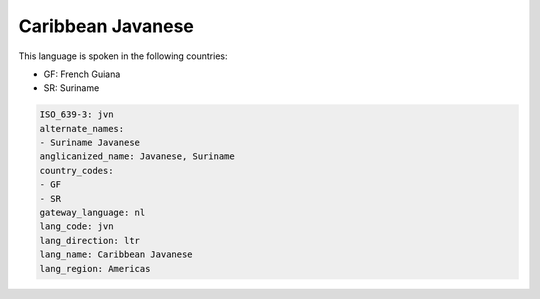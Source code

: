 .. _jvn:

Caribbean Javanese
==================

This language is spoken in the following countries:

* GF: French Guiana
* SR: Suriname

.. code-block:: yaml

    ISO_639-3: jvn
    alternate_names:
    - Suriname Javanese
    anglicanized_name: Javanese, Suriname
    country_codes:
    - GF
    - SR
    gateway_language: nl
    lang_code: jvn
    lang_direction: ltr
    lang_name: Caribbean Javanese
    lang_region: Americas
    
